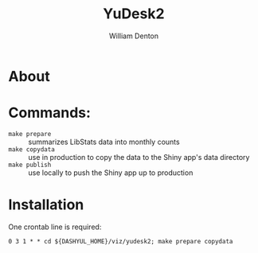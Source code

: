 #+TITLE: YuDesk2
#+AUTHOR: William Denton

* About

* Commands:

+ ~make prepare~ :: summarizes LibStats data into monthly counts
+ ~make copydata~ :: use in production to copy the data to the Shiny app's data directory
+ ~make publish~ :: use locally to push the Shiny app up to production

* Installation

One crontab line is required:

#+BEGIN_EXAMPLE
0 3 1 * * cd ${DASHYUL_HOME}/viz/yudesk2; make prepare copydata
#+END_EXAMPLE
